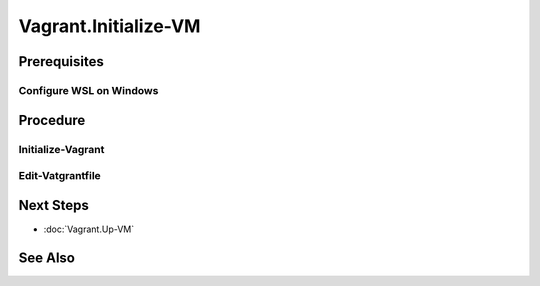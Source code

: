 Vagrant.Initialize-VM
=====================
Prerequisites
-------------
Configure WSL on Windows
+++++++++++++++++++++++++
.. tab-set:: 

   .. tab-item:: HostOS: Windows

      .. dropdown:: In WSL, Add-Content to ``~/.profile``
         :open:

         .. code-block:: shell
            :caption: ~/profile (WSL)

            export VAGRANT_WSL_ENABLE_WINDOWS_ACCESS="1"
            export PATH="$PATH:/mnt/c/Program Files/Oracle/VirtualBox"

      .. dropdown:: In WSL, set restrictive file permissions for windows mounted Files
         :open:

         1. 
            .. code-block:: shell
               :caption: shell (WSL)

               sudo nano /etc/wsl.conf

         2.
         
            .. code-block:: ini
               :caption: add lines to /etc/wsl.conf

               [automount]
               options = "umask=077"
         
         3. Press ``Ctrl+O`` to save and ``Ctrl+X`` to exit

         4. Shutdown WSL 

         5. Wait 8 Seconds for the changes to take effect [1]_

         6. Start WSL

      .. dropdown:: In Windows, set restrictive file permissions for ssh key file
         :open:

         .. code-block:: powershell
            :caption: PowerShell

            cd E:/path/to/vagrant/project
            icacls ./.vagrant.d/insecure_private_key /remove "NT AUTHORITY\Authenticated Users"

Procedure
---------
Initialize-Vagrant
++++++++++++++++++++++
.. code-block:: shell
   :caption: shell / cmd (Host Machine)
   
   vagrant box add --name my-box /path/to/the/new.box
   vagrant init my-box

Edit-Vatgrantfile
+++++++++++++++++
.. tab-set:: 

   .. tab-item:: GuestOS: Windows

      .. dropdown:: Add-Content to ``Vagrantfile`` 
         :open:

            .. code-block:: ruby
               :caption: Vagrantfile (Host Machine)
            
               config.ssh.shell = "powershell"
               config.vm.guest = :windows
               config.ssh.insert_key = false # can't insert ssh on windows
               config.vm.synced_folder '.', '/vagrant', disabled: true # can't sync folders on wsl to windows virtualbox

Next Steps
----------
- :doc:`Vagrant.Up-VM`

See Also
--------
.. card::

   **Footnotes**

   .. [1] `can't insert ssh on windows <https://github.com/hashicorp/vagrant/issues/12344#issuecomment-845065364>`_
